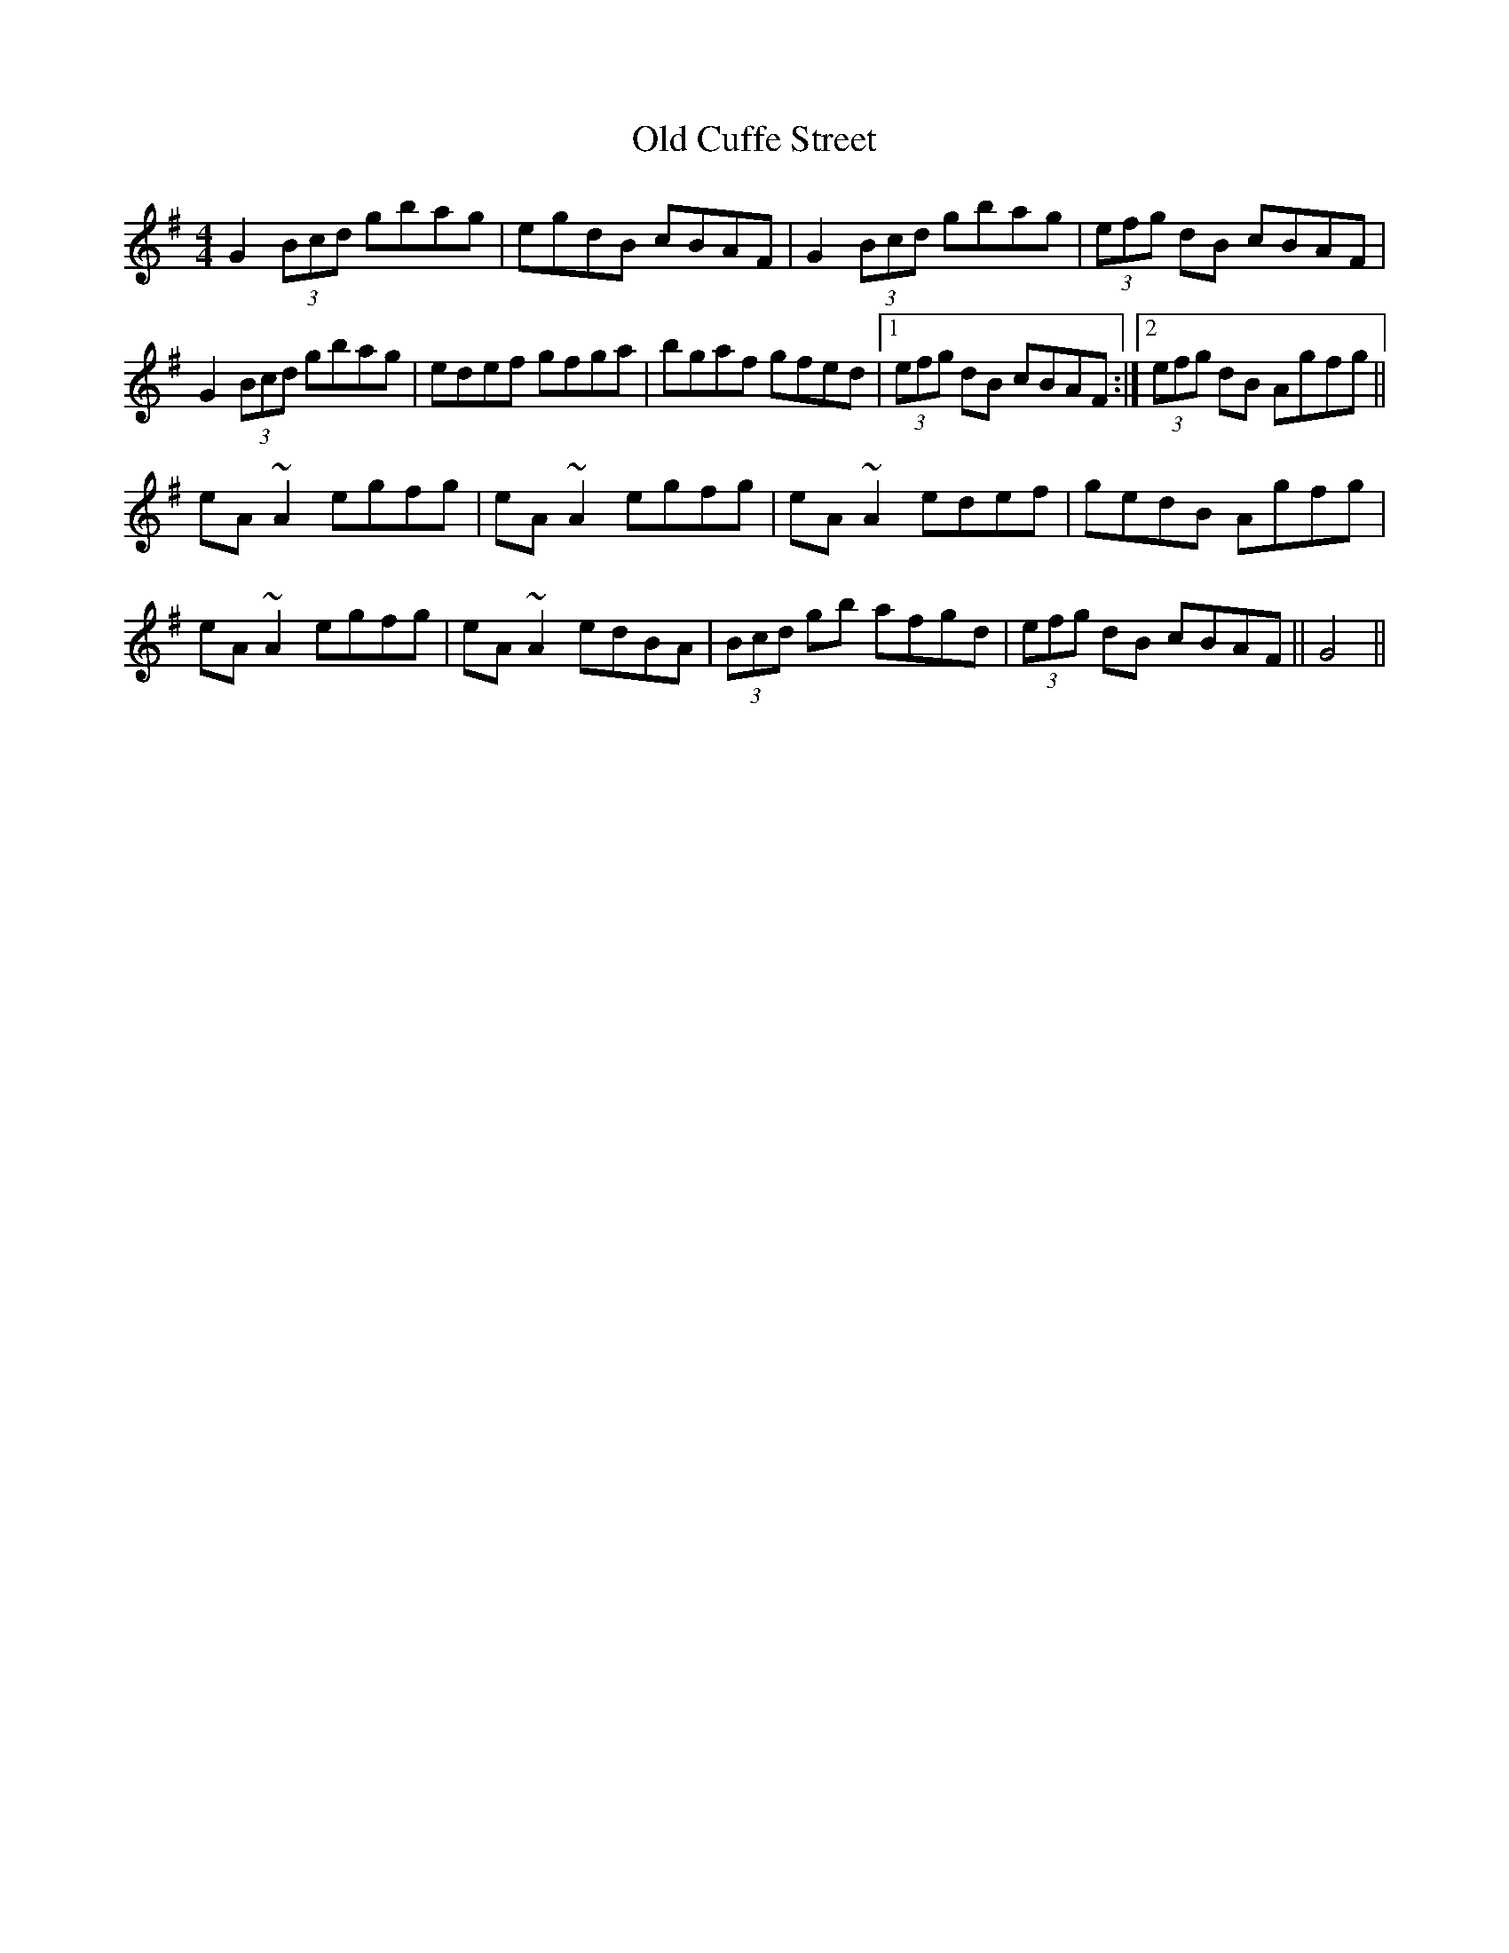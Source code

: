 X: 30164
T: Old Cuffe Street
R: reel
M: 4/4
K: Gmajor
G2(3Bcd gbag|egdB cBAF|G2(3Bcd gbag|(3efg dB cBAF|
G2(3Bcd gbag|edef gfga|bgaf gfed|1 (3efg dB cBAF:|2 (3efg dB Agfg||
eA~A2 egfg|eA~A2 egfg|eA~A2 edef|gedB Agfg|
eA~A2 egfg|eA~A2 edBA|(3Bcd gb afgd|(3efg dB cBAF||G4||

